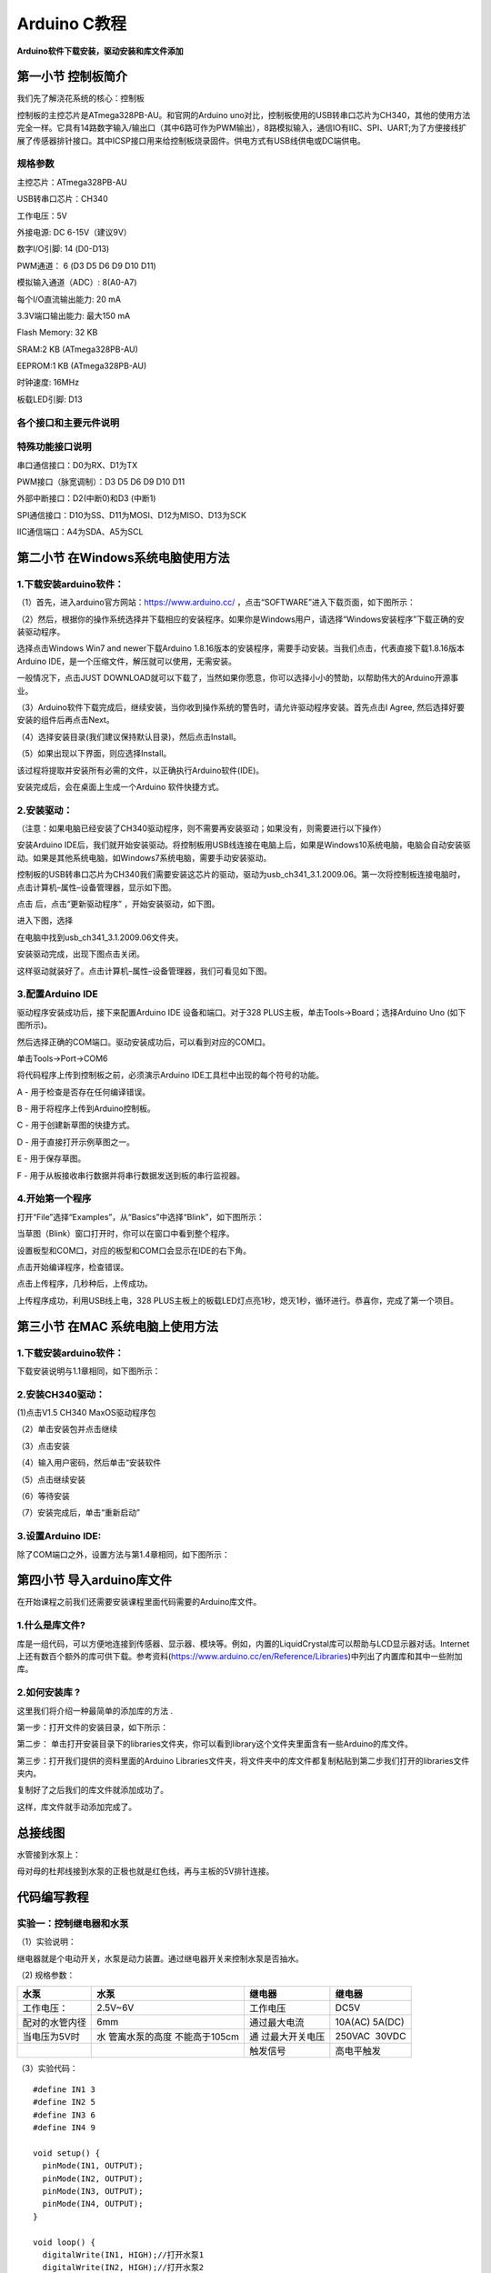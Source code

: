 Arduino C教程
=============

**Arduino软件下载安装，驱动安装和库文件添加**

|image1|

第一小节 控制板简介
-------------------

我们先了解浇花系统的核心：控制板

|image2|

控制板的主控芯片是ATmega328PB-AU。和官网的Arduino
uno对比，控制板使用的USB转串口芯片为CH340，其他的使用方法完全一样。它具有14路数字输入/输出口（其中6路可作为PWM输出），8路模拟输入，通信IO有IIC、SPI、UART;为了方便接线扩展了传感器排针接口。其中ICSP接口用来给控制板烧录固件。供电方式有USB线供电或DC端供电。

规格参数
~~~~~~~~

主控芯片：ATmega328PB-AU

USB转串口芯片：CH340

工作电压：5V

外接电源: DC 6-15V（建议9V）

数字I/O引脚: 14 (D0-D13)

PWM通道： 6 (D3 D5 D6 D9 D10 D11)

模拟输入通道（ADC）: 8(A0-A7)

每个I/O直流输出能力: 20 mA

3.3V端口输出能力: 最大150 mA

Flash Memory: 32 KB

SRAM:2 KB (ATmega328PB-AU)

EEPROM:1 KB (ATmega328PB-AU)

时钟速度: 16MHz

板载LED引脚: D13

各个接口和主要元件说明
~~~~~~~~~~~~~~~~~~~~~~

|image3|

|image4|

特殊功能接口说明
~~~~~~~~~~~~~~~~

串口通信接口：D0为RX、D1为TX

PWM接口（脉宽调制）：D3 D5 D6 D9 D10 D11

外部中断接口：D2(中断0)和D3 (中断1)

SPI通信接口：D10为SS、D11为MOSI、D12为MISO、D13为SCK

IIC通信端口：A4为SDA、A5为SCL

第二小节 在Windows系统电脑使用方法
----------------------------------

|image5|

.. _1下载安装arduino软件:

1.下载安装arduino软件：
~~~~~~~~~~~~~~~~~~~~~~~

（1）首先，进入arduino官方网站：\ `https://www.arduino.cc/ <https://www.arduino.cc/>`__
，点击“SOFTWARE”进入下载页面，如下图所示：

|image6|

|image7|

（2）然后，根据你的操作系统选择并下载相应的安装程序。如果你是Windows用户，请选择“Windows安装程序”下载正确的安装驱动程序。

|image8|

选择点击Windows Win7 and newer下载Arduino
1.8.16版本的安装程序，需要手动安装。当我们点击\ |image9|\ ，代表直接下载1.8.16版本Arduino
IDE，是一个压缩文件，解压就可以使用，无需安装。

|image10|

一般情况下，点击JUST
DOWNLOAD就可以下载了，当然如果你愿意，你可以选择小小的赞助，以帮助伟大的Arduino开源事业。

（3）Arduino软件下载完成后，继续安装，当你收到操作系统的警告时，请允许驱动程序安装。首先点击I
Agree, 然后选择好要安装的组件后再点击Next。

|image11|

|image12|

（4）选择安装目录(我们建议保持默认目录)，然后点击Install。

|image13|

（5）如果出现以下界面，则应选择Install。

|image14|

该过程将提取并安装所有必需的文件，以正确执行Arduino软件(IDE)。

|image15|

安装完成后，会在桌面上生成一个Arduino 软件快捷方式。

|image16|

.. _2安装驱动:

2.安装驱动：
~~~~~~~~~~~~

（注意：如果电脑已经安装了CH340驱动程序，则不需要再安装驱动；如果没有，则需要进行以下操作）

安装Arduino
IDE后，我们就开始安装驱动。将控制板用USB线连接在电脑上后，如果是Windows10系统电脑，电脑会自动安装驱动。如果是其他系统电脑，如Windows7系统电脑，需要手动安装驱动。

控制板的USB转串口芯片为CH340我们需要安装这芯片的驱动，驱动为usb_ch341_3.1.2009.06。第一次将控制板连接电脑时，点击计算机–属性–设备管理器，显示如下图。

|image17|

点击 |image18|\ 后，点击“更新驱动程序” ，开始安装驱动，如下图。

|image19|

进入下图，选择

|image20|

在电脑中找到usb_ch341_3.1.2009.06文件夹。

|image21|

安装驱动完成，出现下图点击关闭。

|image22|

这样驱动就装好了。点击计算机–属性–设备管理器，我们可看见如下图。

|image23|

.. _3配置arduino-ide:

3.配置Arduino IDE
~~~~~~~~~~~~~~~~~

驱动程序安装成功后，接下来配置Arduino IDE 设备和端口。对于328
PLUS主板，单击Tools→Board；选择Arduino Uno (如下图所示)。

|image24|

然后选择正确的COM端口。驱动安装成功后，可以看到对应的COM口。\ |image25|

单击Tools→Port→COM6

|image26|

将代码程序上传到控制板之前，必须演示Arduino
IDE工具栏中出现的每个符号的功能。

|image27|

A - 用于检查是否存在任何编译错误。

B - 用于将程序上传到Arduino控制板。

C - 用于创建新草图的快捷方式。

D - 用于直接打开示例草图之一。

E - 用于保存草图。

F - 用于从板接收串行数据并将串行数据发送到板的串行监视器。

.. _4开始第一个程序:

4.开始第一个程序
~~~~~~~~~~~~~~~~

打开“File”选择“Examples”，从“Basics”中选择“Blink”，如下图所示：

|image28|

当草图（Blink）窗口打开时，你可以在窗口中看到整个程序。

|image29|

设置板型和COM口，对应的板型和COM口会显示在IDE的右下角。

|image30|

点击\ |image31|\ 开始编译程序，检查错误。

|image32|

点击\ |image33|\ 上传程序，几秒种后，上传成功。

|image34|

上传程序成功，利用USB线上电，328
PLUS主板上的板载LED灯点亮1秒，熄灭1秒，循环进行。恭喜你，完成了第一个项目。

第三小节 在MAC 系统电脑上使用方法
---------------------------------

|image35|

.. _1下载安装arduino软件-1:

1.下载安装arduino软件：
~~~~~~~~~~~~~~~~~~~~~~~

下载安装说明与1.1章相同，如下图所示：

|image36|

.. _2安装ch340驱动:

2.安装CH340驱动：
~~~~~~~~~~~~~~~~~

(1)点击V1.5 CH340 MaxOS驱动程序包

|image37|

（2）单击安装包并点击继续

|image38|

（3）点击安装

|image39|

（4）输入用户密码，然后单击“安装软件

|image40|

（5）点击继续安装

|image41|

（6）等待安装

|image42|

（7）安装完成后，单击“重新启动”

|image43|

.. _3设置arduino-ide:

3.设置Arduino IDE:
~~~~~~~~~~~~~~~~~~

除了COM端口之外，设置方法与第1.4章相同，如下图所示：

|image44|

第四小节 导入arduino库文件
--------------------------

在开始课程之前我们还需要安装课程里面代码需要的Arduino库文件。

.. _1什么是库文件:

1.什么是库文件?
~~~~~~~~~~~~~~~

库是一组代码，可以方便地连接到传感器、显示器、模块等。例如，内置的LiquidCrystal库可以帮助与LCD显示器对话。Internet上还有数百个额外的库可供下载。参考资料(https://www.arduino.cc/en/Reference/Libraries)中列出了内置库和其中一些附加库。

.. _2如何安装库-:

2.如何安装库 ?
~~~~~~~~~~~~~~

这里我们将介绍一种最简单的添加库的方法 .

第一步：打开文件的安装目录，如下所示：

|image45|

第二步：
单击打开安装目录下的libraries文件夹，你可以看到library这个文件夹里面含有一些Arduino的库文件。

|image46|

|image47|

第三步：打开我们提供的资料里面的Arduino
Libraries文件夹，将文件夹中的库文件都复制粘贴到第二步我们打开的libraries文件夹内。

|image48|

复制好了之后我们的库文件就添加成功了。

|image49|

这样，库文件就手动添加完成了。

总接线图
--------

|image50|

水管接到水泵上：

|image51|

母对母的杜邦线接到水泵的正极也就是红色线，再与主板的5V排针连接。

|image52|

代码编写教程
------------

实验一：控制继电器和水泵
~~~~~~~~~~~~~~~~~~~~~~~~

（1）实验说明：

继电器就是个电动开关，水泵是动力装置。通过继电器开关来控制水泵是否抽水。

（2) 规格参数：

+----------------+----------------+----------------+----------------+
| 水泵           | 水泵           | 继电器         | 继电器         |
+================+================+================+================+
| 工作电压：     | 2.5V~6V        | 工作电压       | DC5V           |
+----------------+----------------+----------------+----------------+
| 配对的水管内径 | 6mm            | 通过最大电流   | 10A(AC)        |
|                |                |                | 5A(DC)         |
+----------------+----------------+----------------+----------------+
| 当电压为5V时   | 水             | 通             | 250VAC  30VDC  |
|                | 管离水泵的高度 | 过最大开关电压 |                |
|                | 不能高于105cm  |                |                |
+----------------+----------------+----------------+----------------+
|                |                | 触发信号       | 高电平触发     |
+----------------+----------------+----------------+----------------+

（3）实验代码：

::

   #define IN1 3
   #define IN2 5
   #define IN3 6
   #define IN4 9

   void setup() {
     pinMode(IN1, OUTPUT);
     pinMode(IN2, OUTPUT);
     pinMode(IN3, OUTPUT);
     pinMode(IN4, OUTPUT);
   }

   void loop() {
     digitalWrite(IN1, HIGH);//打开水泵1
     digitalWrite(IN2, HIGH);//打开水泵2
     digitalWrite(IN3, HIGH);//打开水泵3
     digitalWrite(IN4, HIGH);//打开水泵4
     delay(3000);            //延时3S
     digitalWrite(IN4, LOW);//关闭水泵1
     digitalWrite(IN3, LOW);//关闭水泵2
     digitalWrite(IN2, LOW);//关闭水泵3
     digitalWrite(IN1, LOW);//关闭水泵4
     delay(1000);            //延时1S
   }

（4）实验现象：

烧录代码之后，可以看到4个继电器同时打开，水泵开始抽水，3秒后停止。

实验二 读取土壤传感器检测数值
~~~~~~~~~~~~~~~~~~~~~~~~~~~~~

（1）实验说明：

土壤湿度传感器就是用来检测土壤湿度值的，也就是通过检测到的值可以判断盆栽是否缺水；读取4个土壤湿度传感器，并且在arduino
IDE的串口监视器中打印出来。

2. 规格参数

控制芯片：TLC555

通信接口：输出模拟值

额定电压：3.3 ~ 5.5 VDC

输出电压：0 ~ 3.0 VDC

工作电流：<5mA

工作温度范围：1°C ~ 50°C

（3）实验代码：

::

   #define soilPin1 A0   //定义土壤传感器引脚
   #define soilPin2 A1
   #define soilPin3 A2
   #define soilPin4 A3

   void setup() {
     Serial.begin(9600);
     pinMode(soilPin1, INPUT);   //设置引脚输出
     pinMode(soilPin2, INPUT);
     pinMode(soilPin3, INPUT);
     pinMode(soilPin4, INPUT);
   }

   void loop() {
     int val1 = analogRead(soilPin1);
     int val2 = analogRead(soilPin2);
     int val3 = analogRead(soilPin3);
     int val4 = analogRead(soilPin4);
     Serial.print("SoilSensor 1 =  ");     //串口打印土壤湿度值
     Serial.print(val1);
     Serial.print("  ");
     Serial.print("SoilSensor 2 =  ");
     Serial.print(val2);
     Serial.print("  ");
     Serial.print("SoilSensor 3 =  ");
     Serial.print(val3);
     Serial.print("  ");
     Serial.print("SoilSensor 4 =  ");
     Serial.println(val4);
   }

（4）实验现象：

烧录好代码，打开arduino
IDE的串口监视器，可以看到打印出4个土壤湿度传感器检测到的值，用手触摸土壤湿度传感器的探测部分，可以看到对应的值变小，这是因为人的手皮肤上有水分，也就意味着土壤越湿测到的值越小。

|image53|

实验三 简单自动浇花装置
~~~~~~~~~~~~~~~~~~~~~~~

（1）实验介绍：

既然学会了控制水泵和读取土壤湿度传感器的值，那就可以通过判断土壤湿度传感器检测到的值来开关继电器，实现简单的自动浇花装置。

（2）实验代码：

::

   #define soilPin1 A0   //定义土壤传感器引脚
   #define soilPin2 A1
   #define soilPin3 A2
   #define soilPin4 A3
   #define IN1 3     //定义继电器引脚
   #define IN2 5
   #define IN3 6
   #define IN4 9

   void setup() {
     Serial.begin(9600);
     pinMode(soilPin1, INPUT);  //设置引脚为输入
     pinMode(soilPin2, INPUT);
     pinMode(soilPin3, INPUT);
     pinMode(soilPin4, INPUT);
     pinMode(IN1, OUTPUT);     //设置引脚为输出
     pinMode(IN2, OUTPUT);
     pinMode(IN3, OUTPUT);
     pinMode(IN4, OUTPUT);
   }

   void loop() {
     int val1 = analogRead(soilPin1);
     int val2 = analogRead(soilPin2);
     int val3 = analogRead(soilPin3);
     int val4 = analogRead(soilPin4);
     Serial.print("SoilSensor 1 =  "); //串口打印湿度数值
     Serial.print(val1);
     Serial.print("  ");
     Serial.print("SoilSensor 2 =  ");
     Serial.print(val2);
     Serial.print("  ");
     Serial.print("SoilSensor 3 =  ");
     Serial.print(val3);
     Serial.print("  ");
     Serial.print("SoilSensor 4 =  ");
     Serial.println(val4);
     if(val1 < 420){                    //当土壤传感器检测到湿度值大于420时打开水泵
       digitalWrite(IN1, HIGH);
     }else{
       digitalWrite(IN1, LOW);
     }
     if(val2 < 420){
       digitalWrite(IN2, HIGH);
     }else{
       digitalWrite(IN2, LOW);
     }
     if(val3 < 420){
       digitalWrite(IN3, HIGH);
     }else{
       digitalWrite(IN3, LOW);
     }
     if(val4 < 420){
       digitalWrite(IN4, HIGH);
     }else{
       digitalWrite(IN4, LOW);
     }
   }

（3）实验现象：

为了方便做实验，我们还是先用手触摸土壤湿度传感器来替代盆栽缺水的情况。烧录代码后，用手触摸土壤湿度传感器，对应的继电器打开，水泵抽水，放开手后，继电器关闭，水泵停止抽水。

实验四 控制LCD1602显示屏
~~~~~~~~~~~~~~~~~~~~~~~~

（1）简介

这是一个可以显示2行，每行16个字符的液晶屏模块。液晶屏显示蓝底白字，自带I2C通信模块，使用时只需连接单片机I2C通信接口，大大节约了单片机资源。I2C通信模块上带有1个电位器，可用于调节显示屏背光，通信地址默认为0x27。

（2）实验代码：

::

   #include <Wire.h> 
   #include <LiquidCrystal_I2C.h>

   LiquidCrystal_I2C lcd(0x27,16,2);  //LCD的IIC通信地址是0x27,2行显示16个字符

   void setup()
   {
     lcd.init();                      // 初始化LCD
     lcd.init();
     // 将信息打印到LCD上
     lcd.backlight();
     lcd.setCursor(5,0);
     lcd.print("keyes");
     lcd.setCursor(2,1);
     lcd.print("Hello, world!");
   }


   void loop()
   {
   }

（3）实验现象：

可以看到LCD1602显示屏第一行显示：keyes ；第二行显示： Hello World! 。

实验五 LCD1602显示土壤传感器检测到的值
~~~~~~~~~~~~~~~~~~~~~~~~~~~~~~~~~~~~~~

（1）实验说明

土壤湿度传感器检测到的值，可以通过打开arduino
IDE串口监视器查看，但是需要使用数据线连接电脑，很不方便。所以我们添加了个LCD1602显示屏，可以在显示屏上看土壤湿度传感器检测到的值。

（2）规格参数

工作电压：DC 5V

接口：间距为2.54mm排针接口

通讯方式：I2C通讯

I2C通信地址: 0x27

（3）实验代码：

::

   #include <Wire.h> 
   #include <LiquidCrystal_I2C.h>
   LiquidCrystal_I2C lcd(0x27,16,2);  //LCD的IIC通信地址是0x27,2行显示16个字符
   #define soilPin1 A0
   #define soilPin2 A1
   #define soilPin3 A2
   #define soilPin4 A3

   void setup()
   {
     lcd.init();                      //  初始化LCD
     lcd.init();
     // Print a message to the LCD.
     lcd.backlight();
   }


   void loop()
   {
     int val1 = analogRead(soilPin1);
     int val2 = analogRead(soilPin2);
     int val3 = analogRead(soilPin3);
     int val4 = analogRead(soilPin4);
      // 将信息打印到LCD上
     lcd.setCursor(0,0);
     lcd.print("S1:");
     lcd.setCursor(3,0);
     lcd.print(val1);
     lcd.setCursor(7,0);
     lcd.print(" ");
     lcd.setCursor(9,0);
     lcd.print("S2:");
     lcd.setCursor(12,0);
     lcd.print(val2);

     lcd.setCursor(0,1);
     lcd.print("S3:");
     lcd.setCursor(3,1);
     lcd.print(val3);
     lcd.setCursor(7,1);
     lcd.print(" ");
     lcd.setCursor(9,1);
     lcd.print("S4:");
     lcd.setCursor(12,1);
     lcd.print(val4);

     delay(100);
   }

（4）实验现象：

S1代表土壤湿度传感器1，以此类推，可以看到LCD1602显示屏显示出4个传感器检测到的值，用手触摸传感器，可以看到显示屏上显示的值在改变。

|image54|

实验六 自动浇花装置
~~~~~~~~~~~~~~~~~~~

（1）实验代码：

::

   #include <Wire.h> 
   #include <LiquidCrystal_I2C.h>
   LiquidCrystal_I2C lcd(0x27,16,2);  // LCD的通信地址的0x27,2行显示16个字符
   #define soilPin1 A0                //定义土壤传感器引脚
   #define soilPin2 A1
   #define soilPin3 A2
   #define soilPin4 A3
   #define IN1 3                     //定义水泵引脚
   #define IN2 5
   #define IN3 6
   #define IN4 9

   int count, count_flag;

   void setup()
   {
     lcd.init();                      // 初始化lcd 
     lcd.init();
     //LCD清屏
     lcd.backlight();
   }


   void loop()
   {
     pinMode(IN1, OUTPUT);
     pinMode(IN2, OUTPUT);     //设置引脚为输出
     pinMode(IN3, OUTPUT);
     pinMode(IN4, OUTPUT);
     int val1 = analogRead(soilPin1);
     int val2 = analogRead(soilPin2);
     int val3 = analogRead(soilPin3);
     int val4 = analogRead(soilPin4);
     
     //LCD上打印数值
     lcd.setCursor(0,0);
     lcd.print("S1:");
     lcd.setCursor(3,0);
     lcd.print(val1);
     lcd.setCursor(7,0);
     lcd.print(" ");
     lcd.setCursor(9,0);
     lcd.print("S2:");
     lcd.setCursor(12,0);
     lcd.print(val2);

     lcd.setCursor(0,1);
     lcd.print("S3:");
     lcd.setCursor(3,1);
     lcd.print(val3);
     lcd.setCursor(7,1);
     lcd.print(" ");
     lcd.setCursor(9,1);
     lcd.print("S4:");
     lcd.setCursor(12,1);
     lcd.print(val4);
     delay(200);
     count = count + 1;
     if(count >= 50)  //10秒钟后，关闭lCD1602背光
     {
       count = 50;
       lcd.noBacklight();
     }
     if(val1 > 550){             //当土壤的湿度大于550时水泵开始抽水（实际的土壤湿度越大数值越小，数值小于550就停止抽水）
       lcd.backlight();
       count = 0;
       digitalWrite(IN1, HIGH);  //打开水泵 1
       delay(3000);              //延时3S
       digitalWrite(IN1, LOW);   //关闭水泵1
       delay(5000);              //延时5S
     }else{
       digitalWrite(IN1, LOW);
     }
     if(val2 > 550){
       lcd.backlight();
       count = 0;
       digitalWrite(IN2, HIGH);
       delay(3000);
       digitalWrite(IN2, LOW);
       delay(5000);
     }else{
       digitalWrite(IN2, LOW);
     }
     if(val3 > 550){
       lcd.backlight();
       count = 0;
       digitalWrite(IN3, HIGH);
       delay(3000);
       digitalWrite(IN3, LOW);
       delay(5000);
     }else{
       digitalWrite(IN3, LOW);
     }
     if(val4 > 550){
       lcd.backlight();
       count = 0;
       digitalWrite(IN4, HIGH);
       delay(3000);
       digitalWrite(IN4, LOW);
       delay(5000);
     }else{
       digitalWrite(IN4, LOW);
     }
   }

（2）实验现象：

上传好程序，接上DC端供电，四个土壤湿度传感器分别插到4个盆栽土壤里，对应的控制的水泵水管也放到盆栽里，可以看到LCD1602显示屏显示出盆栽的土壤湿度值。如果盆栽不缺水，10秒后LCD1602显示屏的背景灯会关闭，达到省电作用。如果有盆栽缺水了，LCD1602显示屏背景灯会亮起，对应盆栽的继电器打开水泵抽水到盆栽，3秒后继电器关闭，水泵停止抽水，等待5秒给水渗透时间，然后土壤湿度传感器再继续检测。(因土壤传感器的检测原理是：湿度越大数值越小，所以当土壤的湿度大于550时水泵开始抽水，数值小于550就停止抽水)

|image55|

.. |image1| image:: media/851934063e3365a06a6d47afa8007b2e.jpeg
.. |image2| image:: media/dde5c6ed1198136fa5225bb4c47c7c38.jpeg
.. |image3| image:: media/7fa6a93a602f204dc9936688608a8ca6.png
.. |image4| image:: media/7e13bb03643ea0f3dd3183b92721f5d6.png
.. |image5| image:: media/6cf6312dc7c7db27794b54d58a8bf80c.png
.. |image6| image:: media/bfe8c9e405c71123dee7921eddff86d3.png
.. |image7| image:: media/7250961db41ba42e4b881d77bd76a319.png
.. |image8| image:: media/894116c5cf0023dd9720946cfb441790.png
.. |image9| image:: media/7ad67cbcddb6c5b99226caeb2adfc267.png
.. |image10| image:: media/a983a2f2eceb968afbff8ba0f0376240.png
.. |image11| image:: media/00e334d3c756a2495da6f0d1b2db680a.png
.. |image12| image:: media/de541d90a1cda992ad8e3f0cbaf95f94.png
.. |image13| image:: media/7da9aca1e8432c59372e7c7ab2574bd9.png
.. |image14| image:: media/85b29de2aa791ecc77280ccde91e53c5.png
.. |image15| image:: media/739c41701fbcab202f0e587f534bad30.png
.. |image16| image:: media/d28223c55a30f949760779720fe4ec24.png
.. |image17| image:: media/c59f2de6333b174b7e3a60f2ebf93445.png
.. |image18| image:: media/8a28db282ad16fa8b774e5eac645659f.png
.. |image19| image:: media/504caa6acc2846fa4673e8b4ca1732cc.png
.. |image20| image:: media/ee6bcf9bdfa735d752530e8c00b910d0.png
.. |image21| image:: media/2c6a65e618660291e668adf6d0d782ad.png
.. |image22| image:: media/ae61eb1daa58829c735f476903d6382d.png
.. |image23| image:: media/d85fdba771c176eba0f6c27338daf8c3.png
.. |image24| image:: media/a7febd32a34ce315a54c84474773cd5f.png
.. |image25| image:: media/d85fdba771c176eba0f6c27338daf8c3.png
.. |image26| image:: media/3ddc76e26bd2f3359b1924da70bd075a.png
.. |image27| image:: media/a62ae27ea21104076335994547e7f4e4.png
.. |image28| image:: media/7c41632de952712b23ae151a8fbdd4fd.png
.. |image29| image:: media/38b6fe97f113b87344b56376c4472acd.png
.. |image30| image:: media/ec47a4eb583f7f620c07ee6df72dbc9e.png
.. |image31| image:: media/ddd21c81338ae1f6b7f84de2a3caecf0.png
.. |image32| image:: media/42409c71f2addaf018e231113c21b66e.png
.. |image33| image:: media/9c9158a5d49baa740ea2f0048f655017.png
.. |image34| image:: media/61449e463427bf8925a36e56c8e88b2f.png
.. |image35| image:: media/a6fc83596009c574d8e29ef383748549.png
.. |image36| image:: media/5d58d3cf67b308423ddb9f286f6cb697.png
.. |image37| image:: media/12fd73e444252eff13d7fc12a84cd6b9.jpeg
.. |image38| image:: media/a0d569d2d2bc88e3ac59c5879e45b3e8.jpeg
.. |image39| image:: media/3f84876b31e5b56a0e2d7aa42ce04ac5.jpeg
.. |image40| image:: media/8ea217a173dca85e0ab1c2ed54e40024.jpeg
.. |image41| image:: media/6fd24b8f9d43ec10e1b529b370f954aa.jpeg
.. |image42| image:: media/009ecbe05a5aa5fd5021ae07ba7ce189.jpeg
.. |image43| image:: media/07291e8ae8616258c8b52d71e5fc1bd0.jpeg
.. |image44| image:: media/a32ee0bad50ecd0883e381ec370a65f0.jpeg
.. |image45| image:: media/64cbf979631b3484697c7548e8fb86ee.png
.. |image46| image:: media/2b05ac39b2ad481965c9384dd5347194.png
.. |image47| image:: media/89211927cafc8f4c735d72c87d9dc05e.png
.. |image48| image:: media/f23a75dd00b2723ae7837c4bec3c4ce6.png
.. |image49| image:: media/df0ed7f1dede793ff56f4f782c9f0b16.png
.. |image50| image:: media/701d346b17a609db126eb958d032938d.png
.. |image51| image:: media/ff7c9d8ab82164c04b415363fc6342f4.png
.. |image52| image:: media/f08ba895010e46dc44bf80a5f80b5904.png
.. |image53| image:: media/0ac59e65db02f221f281cfee9a64cfbf.png
.. |image54| image:: media/af9d308d1fb383e2b034d6a38f0a7c58.png
.. |image55| image:: media/b40dbc7a8289f1dd80897770669385a2.png
